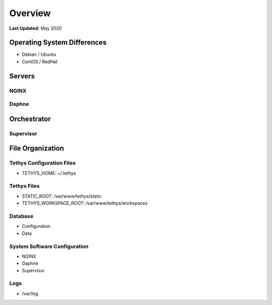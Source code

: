 .. _production_overview:

********
Overview
********

**Last Updated:** May 2020

Operating System Differences
============================

* Debian / Ubuntu
* CentOS / RedHat

Servers
=======

NGINX
-----

Daphne
------

Orchestrator
============

Supervisor
----------

File Organization
=================

Tethys Configuration Files
--------------------------

* TETHYS_HOME: ~/.tethys

Tethys Files
------------

* STATIC_ROOT: /var/www/tethys/static
* TETHYS_WORKSPACE_ROOT: /var/www/tethys/workspaces

Database
--------

* Configuration
* Data

System Software Configuration
-----------------------------

* NGINX
* Daphne
* Supervisor

Logs
----

* /var/log



